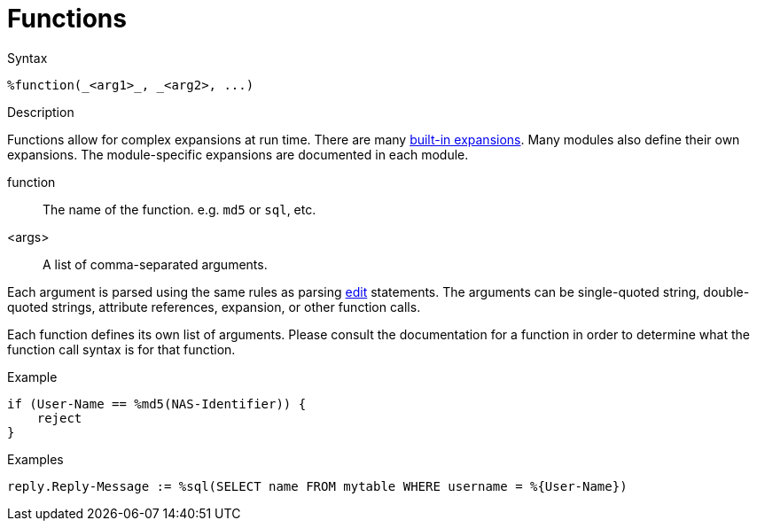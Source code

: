 = Functions

.Syntax
[source,unlang]
----
%function(_<arg1>_, _<arg2>, ...)
----

.Description
Functions allow for complex expansions at run time.  There are many
xref:xlat/builtin.adoc[built-in expansions].  Many modules also define
their own expansions.  The module-specific expansions are documented in each module.

function:: The name of the function.  e.g. `md5` or `sql`, etc.

<args>:: A list of comma-separated arguments.

Each argument is parsed using the same rules as parsing
xref:unlang/edit.adoc[edit] statements.  The arguments can be
single-quoted string, double-quoted strings, attribute references,
expansion, or other function calls.

Each function defines its own list of arguments.  Please consult the
documentation for a function in order to determine what the function
call syntax is for that function.

.Example
[source,unlang]
----
if (User-Name == %md5(NAS-Identifier)) {
    reject
}
----

.Examples
[source,unlang]
----
reply.Reply-Message := %sql(SELECT name FROM mytable WHERE username = %{User-Name})
----

// Copyright (C) 2023 Network RADIUS SAS.  Licenced under CC-by-NC 4.0.
// This documentation was developed by Network RADIUS SAS.
